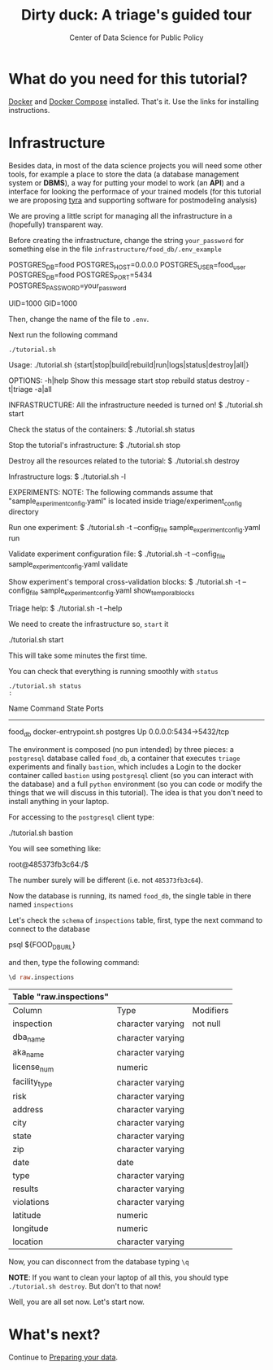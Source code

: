 #+TITLE: Dirty duck: A triage's guided tour
#+AUTHOR: Center of Data Science for Public Policy
#+EMAIL: adolfo@uchicago.edu
#+STARTUP: showeverything
#+STARTUP: nohideblocks
#+PROPERTY: header-args:sql :engine postgresql
#+PROPERTY: header-args:sql+ :dbhost 0.0.0.0
#+PROPERTY: header-args:sql+ :dbport 5434
#+PROPERTY: header-args:sql+ :dbuser food_user
#+PROPERTY: header-args:sql+ :dbpassword some_password
#+PROPERTY: header-args:sql+ :database food
#+PROPERTY: header-args:sql+ :results table drawer
#+PROPERTY: header-args:shell :results drawer
#+PROPERTY: header-args:shell+ :prologue exec 2>&1 :epilogue :
#+PROPERTY: header-args:ipython   :session food_inspections


*  What do you need for this tutorial?

  [[http://www.docker.com][Docker]] and [[https://docs.docker.com/compose/][Docker Compose]] installed. That's it.
  Use the links for installing instructions.

* Infrastructure

  Besides data, in most of the data science projects you will need some
  other tools, for example a place to store the data (a database
  management system or *DBMS*), a way
  for putting your model to work (an *API*) and a interface for looking
  the performace of your trained models (for this tutorial we are
  proposing [[https://github.com/dssg/tyra][tyra]] and supporting software for postmodeling analysis)

  We are proving a little script for managing all the infrastructure in
  a (hopefully) transparent way.

  Before creating the infrastructure, change the string =your_password=
  for something else in the file
  =infrastructure/food_db/.env_example=

  #+BEGIN_EXAMPLE shell :tangle infrastructure/env_example
    POSTGRES_DB=food
    POSTGRES_HOST=0.0.0.0
    POSTGRES_USER=food_user
    POSTGRES_DB=food
    POSTGRES_PORT=5434
    POSTGRES_PASSWORD=your_password

    UID=1000
    GID=1000
  #+END_EXAMPLE

  Then, change the name of the file to =.env=.

  Next run the following command

  #+BEGIN_SRC shell
    ./tutorial.sh
  #+END_SRC

  #+RESULTS:
  :RESULTS:
  Usage: ./tutorial.sh {start|stop|build|rebuild|run|logs|status|destroy|all|}

  OPTIONS:
     -h|help             Show this message
     start
     stop
     rebuild
     status
     destroy
     -t|triage
     -a|all

  INFRASTRUCTURE:
     All the infrastructure needed is turned on!
	  $ ./tutorial.sh start

     Check the status of the containers:
	  $ ./tutorial.sh status

     Stop the tutorial's infrastructure:
	  $ ./tutorial.sh stop

     Destroy all the resources related to the tutorial:
	  $ ./tutorial.sh destroy

     Infrastructure logs:
	  $ ./tutorial.sh -l

  EXPERIMENTS:
     NOTE:
	The following commands assume that "sample_experiment_config.yaml"
	is located inside triage/experiment_config  directory

     Run one experiment:
	  $ ./tutorial.sh -t --config_file sample_experiment_config.yaml run

     Validate experiment configuration file:
	  $ ./tutorial.sh -t --config_file sample_experiment_config.yaml validate

     Show experiment's temporal cross-validation blocks:
	  $ ./tutorial.sh -t --config_file sample_experiment_config.yaml show_temporal_blocks

     Triage help:
	  $ ./tutorial.sh -t --help

  :END:

  We need to create the infrastructure so, =start= it

  #+BEGIN_EXAMPLE shell
    ./tutorial.sh start
  #+END_EXAMPLE

  This will take some minutes the first time.

  You can check that everything is running smoothly with =status=

  #+BEGIN_SRC shell 
    ./tutorial.sh status
    :
  #+END_SRC

  #+RESULTS:
  :RESULTS:
   Name                Command              State           Ports         
  ------------------------------------------------------------------------
  food_db   docker-entrypoint.sh postgres   Up      0.0.0.0:5434->5432/tcp
  :END:


  The environment is composed (no pun intended) by three pieces: a
  =postgresql= database called =food_db=, a container that executes =triage=
  experiments and finally =bastion=, which includes a
  Login to the docker container called =bastion= using =postgresql= client
  (so you can interact with the database) and a full =python=
  environment (so you can code or modify the things that we will
  discuss in this tutorial). The idea is that you don't need to
  install anything in your laptop.

  For accessing to the =postgresql= client type:

  #+BEGIN_EXAMPLE shell
  ./tutorial.sh bastion
  #+END_EXAMPLE

  You will see something like:

  #+BEGIN_EXAMPLE shell
  root@485373fb3c64:/$
  #+END_EXAMPLE

  The number surely will be different (i.e. not =485373fb3c64=).

  Now the database is running, its named =food_db=, the single table in
  there named =inspections=

  Let's check the =schema= of =inspections= table, first, type the next
  command to connect to the database

  #+BEGIN_EXAMPLE shell
  psql ${FOOD_DB_URL}
  #+END_EXAMPLE

  and then, type the following command:

  #+BEGIN_SRC sql
    \d raw.inspections
  #+END_SRC

  #+RESULTS:
  :RESULTS:
  | Table "raw.inspections" |                   |           |
  |-------------------------+-------------------+-----------|
  | Column                  | Type              | Modifiers |
  | inspection              | character varying | not null  |
  | dba_name                 | character varying |           |
  | aka_name                 | character varying |           |
  | license_num              | numeric           |           |
  | facility_type            | character varying |           |
  | risk                    | character varying |           |
  | address                 | character varying |           |
  | city                    | character varying |           |
  | state                   | character varying |           |
  | zip                     | character varying |           |
  | date                    | date              |           |
  | type                    | character varying |           |
  | results                 | character varying |           |
  | violations              | character varying |           |
  | latitude                | numeric           |           |
  | longitude               | numeric           |           |
  | location                | character varying |           |
  :END:

  Now, you can disconnect from the database typing =\q=


  *NOTE*: If you want to clean your laptop of all this, you should type
  =./tutorial.sh destroy=. But don't to that now!

  Well, you are all set now. Let's start now.

* What's next?

Continue to [[file:data_preparation.org][Preparing your data]].

